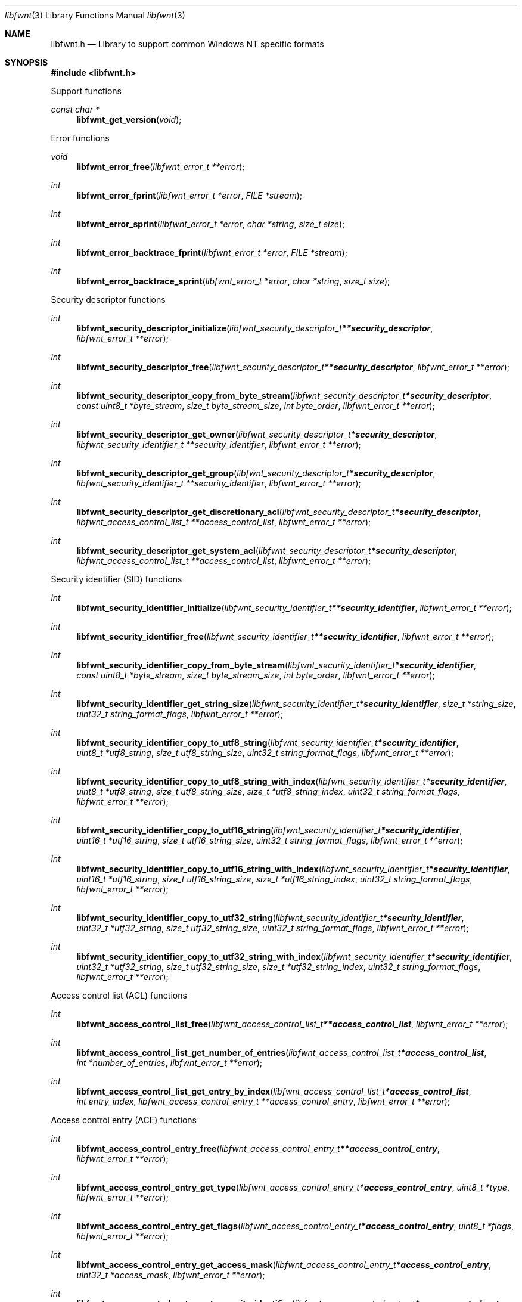 .Dd August 31, 2019
.Dt libfwnt 3
.Os libfwnt
.Sh NAME
.Nm libfwnt.h
.Nd Library to support common Windows NT specific formats
.Sh SYNOPSIS
.In libfwnt.h
.Pp
Support functions
.Ft const char *
.Fn libfwnt_get_version "void"
.Pp
Error functions
.Ft void
.Fn libfwnt_error_free "libfwnt_error_t **error"
.Ft int
.Fn libfwnt_error_fprint "libfwnt_error_t *error" "FILE *stream"
.Ft int
.Fn libfwnt_error_sprint "libfwnt_error_t *error" "char *string" "size_t size"
.Ft int
.Fn libfwnt_error_backtrace_fprint "libfwnt_error_t *error" "FILE *stream"
.Ft int
.Fn libfwnt_error_backtrace_sprint "libfwnt_error_t *error" "char *string" "size_t size"
.Pp
Security descriptor functions
.Ft int
.Fn libfwnt_security_descriptor_initialize "libfwnt_security_descriptor_t **security_descriptor" "libfwnt_error_t **error"
.Ft int
.Fn libfwnt_security_descriptor_free "libfwnt_security_descriptor_t **security_descriptor" "libfwnt_error_t **error"
.Ft int
.Fn libfwnt_security_descriptor_copy_from_byte_stream "libfwnt_security_descriptor_t *security_descriptor" "const uint8_t *byte_stream" "size_t byte_stream_size" "int byte_order" "libfwnt_error_t **error"
.Ft int
.Fn libfwnt_security_descriptor_get_owner "libfwnt_security_descriptor_t *security_descriptor" "libfwnt_security_identifier_t **security_identifier" "libfwnt_error_t **error"
.Ft int
.Fn libfwnt_security_descriptor_get_group "libfwnt_security_descriptor_t *security_descriptor" "libfwnt_security_identifier_t **security_identifier" "libfwnt_error_t **error"
.Ft int
.Fn libfwnt_security_descriptor_get_discretionary_acl "libfwnt_security_descriptor_t *security_descriptor" "libfwnt_access_control_list_t **access_control_list" "libfwnt_error_t **error"
.Ft int
.Fn libfwnt_security_descriptor_get_system_acl "libfwnt_security_descriptor_t *security_descriptor" "libfwnt_access_control_list_t **access_control_list" "libfwnt_error_t **error"
.Pp
Security identifier (SID) functions
.Ft int
.Fn libfwnt_security_identifier_initialize "libfwnt_security_identifier_t **security_identifier" "libfwnt_error_t **error"
.Ft int
.Fn libfwnt_security_identifier_free "libfwnt_security_identifier_t **security_identifier" "libfwnt_error_t **error"
.Ft int
.Fn libfwnt_security_identifier_copy_from_byte_stream "libfwnt_security_identifier_t *security_identifier" "const uint8_t *byte_stream" "size_t byte_stream_size" "int byte_order" "libfwnt_error_t **error"
.Ft int
.Fn libfwnt_security_identifier_get_string_size "libfwnt_security_identifier_t *security_identifier" "size_t *string_size" "uint32_t string_format_flags" "libfwnt_error_t **error"
.Ft int
.Fn libfwnt_security_identifier_copy_to_utf8_string "libfwnt_security_identifier_t *security_identifier" "uint8_t *utf8_string" "size_t utf8_string_size" "uint32_t string_format_flags" "libfwnt_error_t **error"
.Ft int
.Fn libfwnt_security_identifier_copy_to_utf8_string_with_index "libfwnt_security_identifier_t *security_identifier" "uint8_t *utf8_string" "size_t utf8_string_size" "size_t *utf8_string_index" "uint32_t string_format_flags" "libfwnt_error_t **error"
.Ft int
.Fn libfwnt_security_identifier_copy_to_utf16_string "libfwnt_security_identifier_t *security_identifier" "uint16_t *utf16_string" "size_t utf16_string_size" "uint32_t string_format_flags" "libfwnt_error_t **error"
.Ft int
.Fn libfwnt_security_identifier_copy_to_utf16_string_with_index "libfwnt_security_identifier_t *security_identifier" "uint16_t *utf16_string" "size_t utf16_string_size" "size_t *utf16_string_index" "uint32_t string_format_flags" "libfwnt_error_t **error"
.Ft int
.Fn libfwnt_security_identifier_copy_to_utf32_string "libfwnt_security_identifier_t *security_identifier" "uint32_t *utf32_string" "size_t utf32_string_size" "uint32_t string_format_flags" "libfwnt_error_t **error"
.Ft int
.Fn libfwnt_security_identifier_copy_to_utf32_string_with_index "libfwnt_security_identifier_t *security_identifier" "uint32_t *utf32_string" "size_t utf32_string_size" "size_t *utf32_string_index" "uint32_t string_format_flags" "libfwnt_error_t **error"
.Pp
Access control list (ACL) functions
.Ft int
.Fn libfwnt_access_control_list_free "libfwnt_access_control_list_t **access_control_list" "libfwnt_error_t **error"
.Ft int
.Fn libfwnt_access_control_list_get_number_of_entries "libfwnt_access_control_list_t *access_control_list" "int *number_of_entries" "libfwnt_error_t **error"
.Ft int
.Fn libfwnt_access_control_list_get_entry_by_index "libfwnt_access_control_list_t *access_control_list" "int entry_index" "libfwnt_access_control_entry_t **access_control_entry" "libfwnt_error_t **error"
.Pp
Access control entry (ACE) functions
.Ft int
.Fn libfwnt_access_control_entry_free "libfwnt_access_control_entry_t **access_control_entry" "libfwnt_error_t **error"
.Ft int
.Fn libfwnt_access_control_entry_get_type "libfwnt_access_control_entry_t *access_control_entry" "uint8_t *type" "libfwnt_error_t **error"
.Ft int
.Fn libfwnt_access_control_entry_get_flags "libfwnt_access_control_entry_t *access_control_entry" "uint8_t *flags" "libfwnt_error_t **error"
.Ft int
.Fn libfwnt_access_control_entry_get_access_mask "libfwnt_access_control_entry_t *access_control_entry" "uint32_t *access_mask" "libfwnt_error_t **error"
.Ft int
.Fn libfwnt_access_control_entry_get_security_identifier "libfwnt_access_control_entry_t *access_control_entry" "libfwnt_security_identifier_t **security_identifier" "libfwnt_error_t **error"
.Pp
LZNT1 functions
.Ft int
.Fn libfwnt_lznt1_decompress "const uint8_t *compressed_data" "size_t compressed_data_size" "uint8_t *uncompressed_data" "size_t *uncompressed_data_size" "libfwnt_error_t **error"
.Pp
LZXPRESS functions
.Ft int
.Fn libfwnt_lzxpress_decompress "const uint8_t *compressed_data" "size_t compressed_data_size" "uint8_t *uncompressed_data" "size_t *uncompressed_data_size" "libfwnt_error_t **error"
.Ft int
.Fn libfwnt_lzxpress_huffman_decompress "const uint8_t *compressed_data" "size_t compressed_data_size" "uint8_t *uncompressed_data" "size_t *uncompressed_data_size" "libfwnt_error_t **error"
.Sh DESCRIPTION
The
.Fn libfwnt_get_version
function is used to retrieve the library version.
.Sh RETURN VALUES
Most of the functions return NULL or \-1 on error, dependent on the return type.
For the actual return values see "libfwnt.h".
.Sh ENVIRONMENT
None
.Sh FILES
None
.Sh BUGS
Please report bugs of any kind on the project issue tracker: https://github.com/libyal/libfwnt/issues
.Sh AUTHOR
These man pages are generated from "libfwnt.h".
.Sh COPYRIGHT
Copyright (C) 2009-2019, Joachim Metz <joachim.metz@gmail.com>.
.sp
This is free software; see the source for copying conditions.
There is NO warranty; not even for MERCHANTABILITY or FITNESS FOR A PARTICULAR PURPOSE.
.Sh SEE ALSO
the libfwnt.h include file
